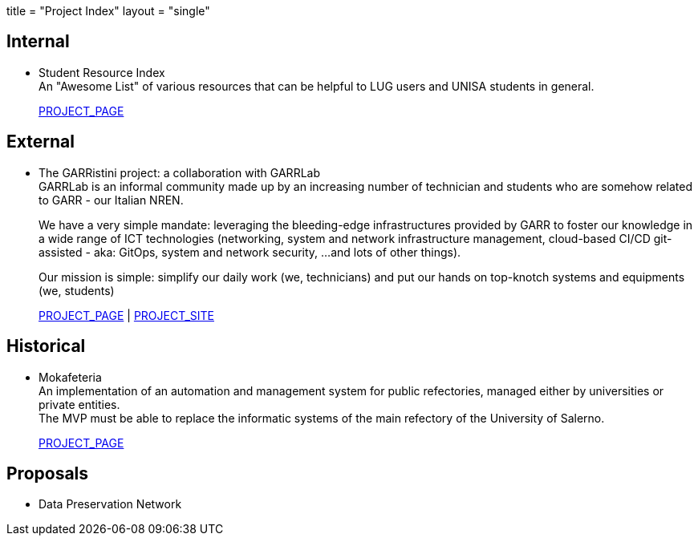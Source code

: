 +++
title = "Project Index"
layout = "single"
+++

== Internal

- Student Resource Index +
An "Awesome List" of various resources that can be helpful to LUG users and
UNISA students in general.
+
link:/projects/sri[PROJECT_PAGE]

== External

- The GARRistini project: a collaboration with GARRLab +
GARRLab is an informal community made up by an increasing number of technician
and students who are somehow related to GARR - our Italian NREN.
+
We have a very simple mandate: leveraging the bleeding-edge infrastructures
provided by GARR to foster our knowledge in a wide range of ICT technologies
(networking, system and network infrastructure management, 
cloud-based CI/CD git-assisted - aka: GitOps, system and network security,
…and lots of other things).
+
Our mission is simple: simplify our daily work (we, technicians) and put our
hands on top-knotch systems and equipments (we, students)
+
link:/projects/garristini[PROJECT_PAGE] |
https://garristini.garrlab.it[PROJECT_SITE]

== Historical

- Mokafeteria +
An implementation of an automation and management system for public refectories,
managed either by universities or private entities. +
The MVP must be able to replace the informatic systems of the main refectory of
the University of Salerno.
+
link:/projects/mokafeteria[PROJECT_PAGE]

== Proposals

- Data Preservation Network